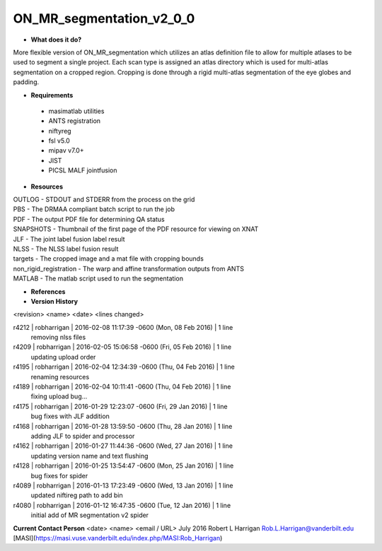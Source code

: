 ON_MR_segmentation_v2_0_0
=========================

* **What does it do?**
More flexible version of ON_MR_segmentation which utilizes an atlas definition file to allow for multiple atlases to be used to segment a single project. Each scan type is assigned an atlas directory which is used for multi-atlas segmentation on a cropped region. Cropping is done through a rigid multi-atlas segmentation of the eye globes and padding. 

* **Requirements**
 * masimatlab utilities
 * ANTS registration
 * niftyreg 
 * fsl v5.0
 * mipav v7.0+
 * JIST
 * PICSL MALF jointfusion

* **Resources**
| OUTLOG - STDOUT and STDERR from the process on the grid
| PBS - The DRMAA compliant batch script to run the job
| PDF - The output PDF file for determining QA status
| SNAPSHOTS - Thumbnail of the first page of the PDF resource for viewing on XNAT
| JLF - The joint label fusion label result
| NLSS - The NLSS label fusion result
| targets - The cropped image and a mat file with cropping bounds
| non_rigid_registration - The warp and affine transformation outputs from ANTS
| MATLAB - The matlab script used to run the segmentation

* **References**

* **Version History**
<revision> <name> <date> <lines changed>

r4212 | robharrigan | 2016-02-08 11:17:39 -0600 (Mon, 08 Feb 2016) | 1 line
	removing nlss files
r4209 | robharrigan | 2016-02-05 15:06:58 -0600 (Fri, 05 Feb 2016) | 1 line
	updating upload order
r4195 | robharrigan | 2016-02-04 12:34:39 -0600 (Thu, 04 Feb 2016) | 1 line
	renaming resources
r4189 | robharrigan | 2016-02-04 10:11:41 -0600 (Thu, 04 Feb 2016) | 1 line
	fixing upload bug...
r4175 | robharrigan | 2016-01-29 12:23:07 -0600 (Fri, 29 Jan 2016) | 1 line
	bug fixes with JLF addition
r4168 | robharrigan | 2016-01-28 13:59:50 -0600 (Thu, 28 Jan 2016) | 1 line
	adding JLF to spider and processor
r4162 | robharrigan | 2016-01-27 11:44:36 -0600 (Wed, 27 Jan 2016) | 1 line
	updating version name and text flushing
r4128 | robharrigan | 2016-01-25 13:54:47 -0600 (Mon, 25 Jan 2016) | 1 line
	bug fixes for spider
r4089 | robharrigan | 2016-01-13 17:23:49 -0600 (Wed, 13 Jan 2016) | 1 line
	updated niftireg path to add bin
r4080 | robharrigan | 2016-01-12 16:47:35 -0600 (Tue, 12 Jan 2016) | 1 line
	initial add of MR segmentation v2 spider

**Current Contact Person**
<date> <name> <email / URL> 
July 2016 Robert L Harrigan Rob.L.Harrigan@vanderbilt.edu [MASI](https://masi.vuse.vanderbilt.edu/index.php/MASI:Rob_Harrigan)
	
	
